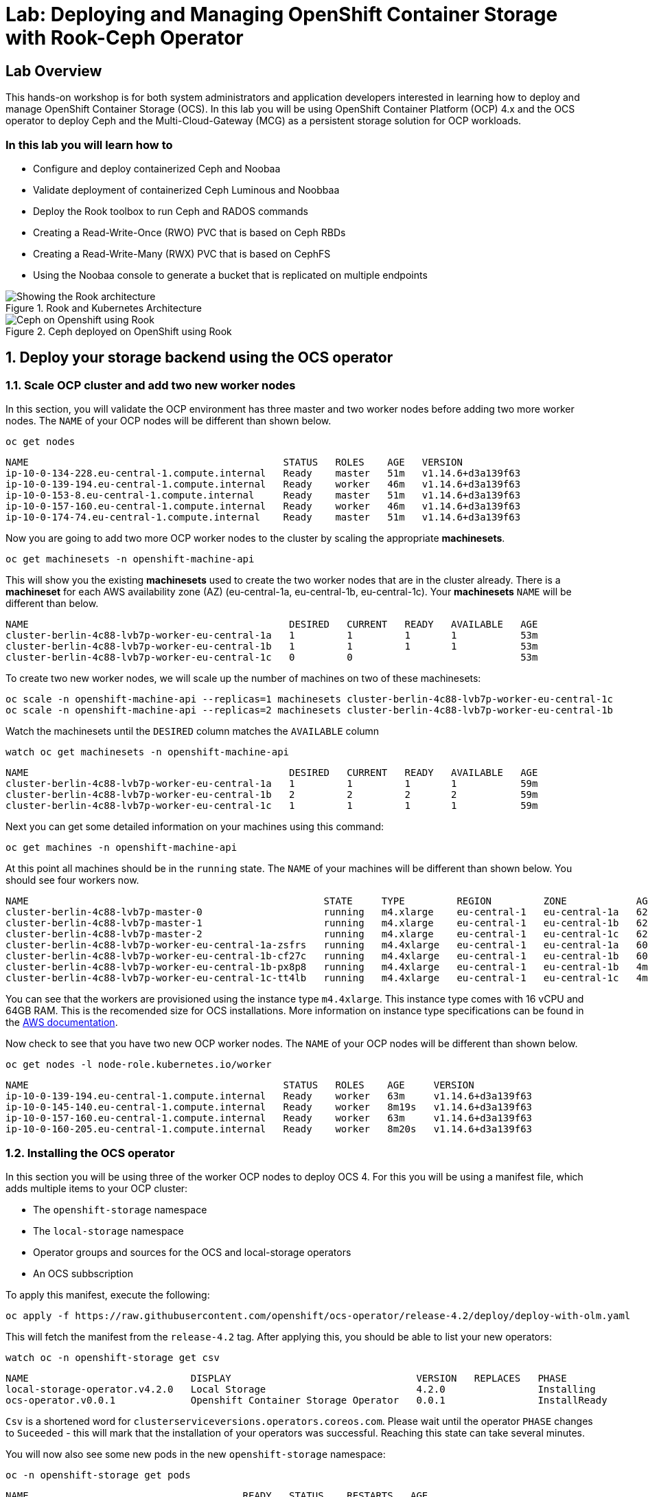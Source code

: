 
= Lab: Deploying and Managing OpenShift Container Storage with Rook-Ceph Operator

== Lab Overview

This hands-on workshop is for both system administrators and application developers interested in learning how to deploy and manage OpenShift Container Storage (OCS). In this lab you will be using OpenShift Container Platform (OCP) 4.x and the OCS operator to deploy Ceph and the Multi-Cloud-Gateway (MCG) as a persistent storage solution for OCP workloads.

=== In this lab you will learn how to

* Configure and deploy containerized Ceph and Noobaa
* Validate deployment of containerized Ceph Luminous and Noobbaa
* Deploy the Rook toolbox to run Ceph and RADOS commands
* Creating a Read-Write-Once (RWO) PVC that is based on Ceph RBDs
* Creating a Read-Write-Many (RWX) PVC that is based on CephFS
* Using the Noobaa console to generate a bucket that is replicated on multiple endpoints
// * Upgrade Ceph version from Mimic to Nautilus using the Rook operator
// * Add more storage to the Ceph cluster

.Rook and Kubernetes Architecture
image::rook_diagram_3.png[Showing the Rook architecture]

.Ceph deployed on OpenShift using Rook
image::Rook_diagram_4.png[Ceph on Openshift using Rook]

[[labexercises]]
:numbered:
:language: bash
// Activate experimental attribute for Keyboard Shortcut keys
:experimental:

== Deploy your storage backend using the OCS operator

=== Scale OCP cluster and add two new worker nodes

In this section, you will validate the OCP environment has three master and two worker nodes before adding two more worker nodes. The `NAME` of your OCP nodes will be different than shown below.

[source,role="execute"]
----
oc get nodes
----
----
NAME                                            STATUS   ROLES    AGE   VERSION
ip-10-0-134-228.eu-central-1.compute.internal   Ready    master   51m   v1.14.6+d3a139f63
ip-10-0-139-194.eu-central-1.compute.internal   Ready    worker   46m   v1.14.6+d3a139f63
ip-10-0-153-8.eu-central-1.compute.internal     Ready    master   51m   v1.14.6+d3a139f63
ip-10-0-157-160.eu-central-1.compute.internal   Ready    worker   46m   v1.14.6+d3a139f63
ip-10-0-174-74.eu-central-1.compute.internal    Ready    master   51m   v1.14.6+d3a139f63
----

Now you are going to add two more OCP worker nodes to the cluster by scaling the appropriate *machinesets*.

[source,role="execute"]
----
oc get machinesets -n openshift-machine-api
----

This will show you the existing *machinesets* used to create the two worker nodes that are in the cluster already. There is a *machineset* for each AWS availability zone (AZ) (eu-central-1a, eu-central-1b, eu-central-1c). Your *machinesets* `NAME` will be different than below.

----
NAME                                             DESIRED   CURRENT   READY   AVAILABLE   AGE
cluster-berlin-4c88-lvb7p-worker-eu-central-1a   1         1         1       1           53m
cluster-berlin-4c88-lvb7p-worker-eu-central-1b   1         1         1       1           53m
cluster-berlin-4c88-lvb7p-worker-eu-central-1c   0         0                             53m
----

To create two new worker nodes, we will scale up the number of machines on two of these machinesets:
[source]
----
oc scale -n openshift-machine-api --replicas=1 machinesets cluster-berlin-4c88-lvb7p-worker-eu-central-1c
oc scale -n openshift-machine-api --replicas=2 machinesets cluster-berlin-4c88-lvb7p-worker-eu-central-1b
----

Watch the machinesets until the `DESIRED` column matches the `AVAILABLE` column

[source,role="execute"]
----
watch oc get machinesets -n openshift-machine-api
----
----
NAME                                             DESIRED   CURRENT   READY   AVAILABLE   AGE
cluster-berlin-4c88-lvb7p-worker-eu-central-1a   1         1         1       1           59m
cluster-berlin-4c88-lvb7p-worker-eu-central-1b   2         2         2       2           59m
cluster-berlin-4c88-lvb7p-worker-eu-central-1c   1         1         1       1           59m
----

Next you can get some detailed information on your machines using this command:
[source,role="execute"]
----
oc get machines -n openshift-machine-api
----

At this point all machines should be in the `running` state. The `NAME` of your machines will be different than shown below.
You should see four workers now.

----
NAME                                                   STATE     TYPE         REGION         ZONE            AGE
cluster-berlin-4c88-lvb7p-master-0                     running   m4.xlarge    eu-central-1   eu-central-1a   62m
cluster-berlin-4c88-lvb7p-master-1                     running   m4.xlarge    eu-central-1   eu-central-1b   62m
cluster-berlin-4c88-lvb7p-master-2                     running   m4.xlarge    eu-central-1   eu-central-1c   62m
cluster-berlin-4c88-lvb7p-worker-eu-central-1a-zsfrs   running   m4.4xlarge   eu-central-1   eu-central-1a   60m
cluster-berlin-4c88-lvb7p-worker-eu-central-1b-cf27c   running   m4.4xlarge   eu-central-1   eu-central-1b   60m
cluster-berlin-4c88-lvb7p-worker-eu-central-1b-px8p8   running   m4.4xlarge   eu-central-1   eu-central-1b   4m25s
cluster-berlin-4c88-lvb7p-worker-eu-central-1c-tt4lb   running   m4.4xlarge   eu-central-1   eu-central-1c   4m48s
----

You can see that the workers are provisioned using the instance type `m4.4xlarge`. This instance type comes with 16 vCPU and 64GB RAM. This is the recomended size for OCS installations.
More information on instance type specifications can be found in the link:https://aws.amazon.com/ec2/instance-types/[AWS documentation].

Now check to see that you have two new OCP worker nodes. The `NAME` of your OCP nodes will be different than shown below.

[source,role="execute"]
----
oc get nodes -l node-role.kubernetes.io/worker
----
----
NAME                                            STATUS   ROLES    AGE     VERSION
ip-10-0-139-194.eu-central-1.compute.internal   Ready    worker   63m     v1.14.6+d3a139f63
ip-10-0-145-140.eu-central-1.compute.internal   Ready    worker   8m19s   v1.14.6+d3a139f63
ip-10-0-157-160.eu-central-1.compute.internal   Ready    worker   63m     v1.14.6+d3a139f63
ip-10-0-160-205.eu-central-1.compute.internal   Ready    worker   8m20s   v1.14.6+d3a139f63
----

=== Installing the OCS operator

In this section you will be using three of the worker OCP nodes to deploy OCS 4. For this you will be using a manifest file, which adds multiple items to your OCP cluster:

- The `openshift-storage` namespace
- The `local-storage` namespace
- Operator groups and sources for the OCS and local-storage operators
- An OCS subbscription

To apply this manifest, execute the following:

[source,role="execute"]
----
oc apply -f https://raw.githubusercontent.com/openshift/ocs-operator/release-4.2/deploy/deploy-with-olm.yaml
----

This will fetch the manifest from the `release-4.2` tag. After applying this, you should be able to list your new operators:

[source,role="execute"]
----
watch oc -n openshift-storage get csv
----
----
NAME                            DISPLAY                                VERSION   REPLACES   PHASE
local-storage-operator.v4.2.0   Local Storage                          4.2.0                Installing
ocs-operator.v0.0.1             Openshift Container Storage Operator   0.0.1                InstallReady
----

`Csv` is a shortened word for `clusterserviceversions.operators.coreos.com`. Please wait until the operator `PHASE` changes to `Suceeded` - this will mark that the installation of your operators was successful. Reaching this state can take several minutes.

You will now also see some new pods in the new `openshift-storage` namespace:

[source,role="execute"]
----
oc -n openshift-storage get pods
----
----
NAME                                     READY   STATUS    RESTARTS   AGE
local-storage-operator-bcfd5765f-7bd86   1/1     Running   0          3m33s
noobaa-operator-7c55776bf9-kbcjp         1/1     Running   0          3m16s
ocs-operator-967957d84-9lc76             1/1     Running   0          3m16s
rook-ceph-operator-8444cfdc4c-9jm8p      1/1     Running   0          3m16s
----

Now switch over to your Openshift Web console. For me, the URL is https://console-openshift-console.apps.cluster-berlin-4c88.berlin-4c88.example.opentlc.com for you this will be slightly different.

Once you are logged in, extend the `Operators` menu on the left and select `Installed Operators`. Make sure the selected project is set to `openshift-storage`.
What you see, should be similar to the following example picture:

.Installed operators - 1) Make sure you are in the right project 2) Check Operator status 3) Click on Openshift Container Storage Operator
image::OCP-installed-operators.jpg[Openshift showing the installed operators in namespace openshift-storage]

Click on `Openshift Container Storage Operator` to get to the OCS configuration screen.

.OCS configuration screen
image::OCS-config-screen.jpg[OCS configuration screen]

On the OCS configuration screen, scroll down to the box labelled `Storage cluster` and click on `Create Instance`.

.OCS create a new storage cluster
image:OCS-create-storage-cluster.jpg[OCS create storage cluster screen]

In this dialog, select three nodes that have the role `worker` and click on the button `Create` on the end of the page.

CAUTION: Make sure to select three workers in different availability zones. The OCS operator will automatically try to replicate data between those availability zones.

In the background this will start initiating a lot of new pods in the `openshift-storage` namespace, as can be seen on the CLI:

[source,role="execute"]
----
oc get po -n openshift-storage
----
.Example of a pending installation of the OCS storage cluster:
----
NAME                                            READY   STATUS                  RESTARTS   AGE
csi-cephfsplugin-2frxn                          3/3     Running                 0          57s
csi-cephfsplugin-6ghk7                          3/3     Running                 0          58s
csi-cephfsplugin-ds6zl                          3/3     Running                 0          58s
csi-cephfsplugin-j5ddw                          3/3     Running                 0          58s
csi-cephfsplugin-provisioner-57f65684f4-4sf4p   4/4     Running                 0          58s
csi-cephfsplugin-provisioner-57f65684f4-rl65b   4/4     Running                 0          58s
csi-rbdplugin-6z7qm                             3/3     Running                 0          58s
csi-rbdplugin-kxq99                             3/3     Running                 0          58s
csi-rbdplugin-provisioner-54985c744b-66fvc      5/5     Running                 0          58s
csi-rbdplugin-provisioner-54985c744b-pqwqp      5/5     Running                 0          58s
csi-rbdplugin-sdb56                             3/3     Running                 0          58s
csi-rbdplugin-t876t                             3/3     Running                 0          58s
local-storage-operator-bcfd5765f-7bd86          1/1     Running                 0          91m
noobaa-core-0                                   0/2     Pending                 0          57s
noobaa-operator-7c55776bf9-kbcjp                1/1     Running                 0          91m
ocs-operator-967957d84-9lc76                    0/1     Running                 0          91m
rook-ceph-detect-version-lh6jx                  0/1     Pending                 0          52s
rook-ceph-operator-8444cfdc4c-9jm8p             1/1     Running                 0          91m
----

You can also watch this inside of the Openshift Web Console by going back to the OCS configuration screen and selecting `All instances`.

Please wait until all Pods are marked as `Running` in the CLI or until you see all instances as `Ready` in the Web Console.

.OCS instance overview after cluster install is finished
image:OCS-finished-cluster-install.png[OCS instance overview after cluster install is finished]

[source,role="execute"]
----
oc -n openshift-storage get pods
----
.Output when the cluster installation is finished
----
NAME                                                              READY   STATUS      RESTARTS   AGE
csi-cephfsplugin-6975g                                            3/3     Running     0          24m
csi-cephfsplugin-ckpk4                                            3/3     Running     0          24m
csi-cephfsplugin-h6j7j                                            3/3     Running     0          24m
csi-cephfsplugin-provisioner-57f65684f4-dk5bv                     4/4     Running     0          24m
csi-cephfsplugin-provisioner-57f65684f4-nwsws                     4/4     Running     0          24m
csi-cephfsplugin-t9rvk                                            3/3     Running     0          24m
csi-rbdplugin-jhj8v                                               3/3     Running     0          24m
csi-rbdplugin-k6bs2                                               3/3     Running     0          24m
csi-rbdplugin-nqmbl                                               3/3     Running     0          24m
csi-rbdplugin-provisioner-54985c744b-4sxvv                        5/5     Running     0          24m
csi-rbdplugin-provisioner-54985c744b-xtlv9                        5/5     Running     0          24m
csi-rbdplugin-wwdkb                                               3/3     Running     0          24m
local-storage-operator-bcfd5765f-j6x7m                            1/1     Running     0          26m
noobaa-core-0                                                     2/2     Running     0          24m
noobaa-operator-7c55776bf9-89cxn                                  1/1     Running     0          26m
ocs-operator-967957d84-cmksd                                      1/1     Running     0          26m
rook-ceph-drain-canary-ip-10-0-131-104-5b49b94554-8wwjl           1/1     Running     0          21m
rook-ceph-drain-canary-ip-10-0-150-178-54f44b45fd-zxrhp           1/1     Running     0          21m
rook-ceph-drain-canary-ip-10-0-175-125-7bf8fc5d79-bg8lq           1/1     Running     0          21m
rook-ceph-mds-ocs-storagecluster-cephfilesystem-a-577b9f85xzlvj   1/1     Running     0          21m
rook-ceph-mds-ocs-storagecluster-cephfilesystem-b-55768bc8r6wsd   1/1     Running     0          20m
rook-ceph-mgr-a-6b9b8d4bf6-vhr9h                                  1/1     Running     0          22m
rook-ceph-mon-a-5846c784b-jzr6l                                   1/1     Running     0          24m
rook-ceph-mon-b-c8858957-4xcbq                                    1/1     Running     0          23m
rook-ceph-mon-c-54979d9856-llbsk                                  1/1     Running     0          22m
rook-ceph-operator-8444cfdc4c-nmr2q                               1/1     Running     0          26m
rook-ceph-osd-0-77d8884557-jwslr                                  1/1     Running     0          21m
rook-ceph-osd-1-54d6d78694-47ghl                                  1/1     Running     0          21m
rook-ceph-osd-2-796d848bd7-jb825                                  1/1     Running     0          21m
rook-ceph-osd-prepare-ocs-deviceset-0-0-8fls2-p7pd5               0/1     Completed   0          22m
rook-ceph-osd-prepare-ocs-deviceset-1-0-lbrls-ztgfs               0/1     Completed   0          22m
rook-ceph-osd-prepare-ocs-deviceset-2-0-4ktq4-zhgcr               0/1     Completed   0          22m
rook-ceph-rgw-ocs-storagecluster-cephobjectstore-a-66499c5gt8q4   1/1     Running     0          4m23s
rook-ceph-tools-56db68cc99-hh577                                  1/1     Running     0          14m
----

You can now also check the status of your storage cluster with the Dashboard that is included in your Openshift Web Console. You can reach this by clicking on `Home` on your left navigation bar, then selecting `Dashboards` and finally clicking on `Persistent Storage` on the top navigation bar of the content page.

.OCS Dashboard after successful backing storage installation
image:OCS-dashboard-healthy.png[OCS Dashboard after successful backing storage installation]

OCS ships with a Dashboard for the Object Store as well. From within the `Dashboard` menu click on the `Object Service` on the top navigation bar of the content page.

.OCS Multi-Cloud-Gateway Dashboard after successful installation
image:OCS-noobaa-dashboard-healthy.png[OCS Multi-Cloud-Gateway Dashboard after successful installation]

On the left side of the dashboard you see a blue link labelled `noobaa`, which will get you to the Noobaa Management Console. We will discuss this Management Console later in more detail.

Once this is all healthy, you will be able to use the three new StorageClasses:

- ocs-storagecluster-ceph-rbd
- ocs-storagecluster-cephfs
- openshift-storage.noobaa.io

You can see them in the Openshift Web Console by expanding the `Storage` menu in the left navigation bar and selecting `Storage Classes`. Please make sure the three storage classes are available in your cluster.

NOTE: The Noobaa pod is already using the `ocs-storagecluster-ceph-rbd` storage class for its internal database

=== Using the Ceph toolbox to check on the Ceph backing storage

Since the Ceph toolbox is not shipped with OCS, we need to deploy it manually. For this, we can leverage the upstream Rook toolbox, but we need to modify the namespace.
You can use this one-liner to deploy the toolbox directly:

[source,role="execute"]
----
curl -s https://raw.githubusercontent.com/rook/rook/release-1.1/cluster/examples/kubernetes/ceph/toolbox.yaml | sed 's/namespace: rook-ceph/namespace: openshift-storage/g'| oc apply -f -
----

Afterwards you can work inside of the toolbox like this:

[source,role="execute"]
----
TOOLS_POD=$(oc get pods -n openshift-storage -l app=rook-ceph-tools -o name)
oc rsh -n openshift-storage $TOOLS_POD
----

Once inside, try out the following commands:

----
ceph status
ceph osd status
ceph osd tree
ceph df
rados df
----

You can exit the toolbox by either pressing kbd:[Ctrl+D] or by executing `exit`

// sh-4.2# ceph status
//   cluster:
//     id:     f73cd30a-b37c-46e9-8b5f-37931f165857
//     health: HEALTH_OK
 
//   services:
//     mon: 3 daemons, quorum a,b,c (age 27m)
//     mgr: a(active, since 27m)
//     mds: ocs-storagecluster-cephfilesystem:1 {0=ocs-storagecluster-cephfilesystem-b=up:active} 1 up:standby-replay
//     osd: 3 osds: 3 up (since 26m), 3 in (since 26m)
//     rgw: 1 daemon active (ocs.storagecluster.cephobjectstore.a)
 
//   data:
//     pools:   9 pools, 72 pgs
//     objects: 321 objects, 192 MiB
//     usage:   3.4 GiB used, 3.0 TiB / 3.0 TiB avail
//     pgs:     72 active+clean
 
//   io:
//     client:   1.2 KiB/s rd, 19 KiB/s wr, 2 op/s rd, 2 op/s wr
 
// sh-4.2# ceph osd status
// +----+-----------------------------------------------+-------+-------+--------+---------+--------+---------+-----------+
// | id |                      host                     |  used | avail | wr ops | wr data | rd ops | rd data |   state   |
// +----+-----------------------------------------------+-------+-------+--------+---------+--------+---------+-----------+
// | 0  | ip-10-0-131-104.eu-central-1.compute.internal | 1161M | 1021G |    1   |  4915   |    3   |   106   | exists,up |
// | 1  | ip-10-0-175-125.eu-central-1.compute.internal | 1161M | 1021G |    0   |     0   |    0   |     0   | exists,up |
// | 2  | ip-10-0-150-178.eu-central-1.compute.internal | 1161M | 1021G |    0   |     0   |    0   |     0   | exists,up |
// +----+-----------------------------------------------+-------+-------+--------+---------+--------+---------+-----------+
// sh-4.2# ceph osd tree
// ID CLASS WEIGHT  TYPE NAME                        STATUS REWEIGHT PRI-AFF 
// -1       2.99698 root default                                             
// -7       0.99899     host ocs-deviceset-0-0-8fls2                         
//  2   ssd 0.99899         osd.2                        up  1.00000 1.00000 
// -5       0.99899     host ocs-deviceset-1-0-lbrls                         
//  1   ssd 0.99899         osd.1                        up  1.00000 1.00000 
// -3       0.99899     host ocs-deviceset-2-0-4ktq4                         
//  0   ssd 0.99899         osd.0                        up  1.00000 1.00000 
// sh-4.2# ceph df
// RAW STORAGE:
//     CLASS     SIZE        AVAIL       USED        RAW USED     %RAW USED 
//     ssd       3.0 TiB     3.0 TiB     412 MiB      3.4 GiB          0.11 
//     TOTAL     3.0 TiB     3.0 TiB     412 MiB      3.4 GiB          0.11 
 
// POOLS:
//     POOL                                                     ID     STORED      OBJECTS     USED        %USED     MAX AVAIL 
//     ocs-storagecluster-cephblockpool                          1     135 MiB          97     407 MiB      0.01       971 GiB 
//     ocs-storagecluster-cephobjectstore.rgw.control            2         0 B           8         0 B         0       971 GiB 
//     ocs-storagecluster-cephfilesystem-metadata                3     2.2 KiB          22     384 KiB         0       971 GiB 
//     ocs-storagecluster-cephfilesystem-data0                   4         0 B           0         0 B         0       971 GiB 
//     ocs-storagecluster-cephobjectstore.rgw.meta               5         0 B           0         0 B         0       971 GiB 
//     ocs-storagecluster-cephobjectstore.rgw.log                6        50 B         178      48 KiB         0       971 GiB 
//     ocs-storagecluster-cephobjectstore.rgw.buckets.index      7         0 B           0         0 B         0       971 GiB 
//     .rgw.root                                                 8     4.6 KiB          16     720 KiB         0       971 GiB 
//     ocs-storagecluster-cephobjectstore.rgw.buckets.data       9         0 B           0         0 B         0       971 GiB 
// sh-4.2# rados df
// POOL_NAME                                               USED OBJECTS CLONES COPIES MISSING_ON_PRIMARY UNFOUND DEGRADED RD_OPS      RD WR_OPS      WR USED COMPR UNDER COMPR 
// .rgw.root                                            720 KiB      16      0     48                  0       0        0     46  52 KiB     32  26 KiB        0 B         0 B 
// ocs-storagecluster-cephblockpool                     407 MiB      97      0    291                  0       0        0    143 1.3 MiB   1804 150 MiB        0 B         0 B 
// ocs-storagecluster-cephfilesystem-data0                  0 B       0      0      0                  0       0        0      0     0 B      0     0 B        0 B         0 B 
// ocs-storagecluster-cephfilesystem-metadata           384 KiB      22      0     66                  0       0        0   3116 1.5 MiB     45  13 KiB        0 B         0 B 
// ocs-storagecluster-cephobjectstore.rgw.buckets.data      0 B       0      0      0                  0       0        0      0     0 B      0     0 B        0 B         0 B 
// ocs-storagecluster-cephobjectstore.rgw.buckets.index     0 B       0      0      0                  0       0        0      0     0 B      0     0 B        0 B         0 B 
// ocs-storagecluster-cephobjectstore.rgw.control           0 B       8      0     24                  0       0        0      0     0 B      0     0 B        0 B         0 B 
// ocs-storagecluster-cephobjectstore.rgw.log            48 KiB     178      0    534                  0       0        0    544 368 KiB    389  37 KiB        0 B         0 B 
// ocs-storagecluster-cephobjectstore.rgw.meta              0 B       0      0      0                  0       0        0      0     0 B      0     0 B        0 B         0 B 

// total_objects    321
// total_used       3.4 GiB
// total_avail      3.0 TiB
// total_space      3.0 TiB

=== Change the default storage class to Ceph RBD

After installing OCS, it is best practice to change the default storage class from AWS gp2 to our new OCS-backed storage class `ocs-storagecluster-ceph-rbd`.
The easiest way to do this is using the Openshift Web Console. In there, expang the `Storage` item on the left navigation bar and select `Storage Classes`.

.OCP Storage classes after OCS installation - AWS gp2 is the default storage class
image:OCS-Storage-Classes-gp2-default.png[]

Now click on the three dots next to the gp2 storage class and select `Edit Annotations`:

image:OCS-edit-gp2-annotations.png[]

click on the stop sign on the right to delete the only one entry. Proceed by clicking on `Save`.

Now click on the three dots next to the ocs-storagecluster-ceph-rbd storage class and select `Edit Annotations`
In the new window enter `storageclass.kubernetes.io/is-default-class` as the Key and `true` as the value of the new annotation. Proceed by clicking on `Save`.

Now the `ocs-storagecluster-ceph-rbd` storage class should be marked as default, like in the below picture:

.OCP Storage classes after OCS installation - Ceph RBD is now the default storage class
image:OCS-Storage-Classes-rbd-default.png[]

WARNING: End of current refresh work

== Create new OCP deployment using Ceph RBD volume

In this section the `ocs-storagecluster-ceph-rbd` *storageclass* will be used by an OCP application + database deployment to create persistent storage. The persistent storage will be a Ceph RBD (RADOS Block Device) volume (object) in the Ceph pool `ocs-storagecluster-cephblockpool`.

Now you are ready to start the Rails + PostgreSQL deployment and monitor the deployment.

[source,role="execute"]
----
oc new-project my-database-app
oc new-app rails-pgsql-persistent -p VOLUME_CAPACITY=5Gi
----

After the deployment is started you can monitor with these commands.

[source,role="execute"]
----
oc status
oc get pvc -n my-database-app
watch oc get pods -n my-database-app
----

This step could take 5 or more minutes. Wait until there are 2 pods in `Running` STATUS and 4 pods in `Completed` STATUS as shown below.

[source,role="execute"]
----
oc get pods -n my-database-app
----
----
NAME                                READY   STATUS      RESTARTS   AGE
postgresql-1-deploy                 0/1     Completed   0          5m48s
postgresql-1-lf7qt                  1/1     Running     0          5m40s
rails-pgsql-persistent-1-build      0/1     Completed   0          5m49s
rails-pgsql-persistent-1-deploy     0/1     Completed   0          3m36s
rails-pgsql-persistent-1-hook-pre   0/1     Completed   0          3m28s
rails-pgsql-persistent-1-pjh6q      1/1     Running     0          3m14s
----

Once the deployment is complete you can now test the application and the persistent storage on Ceph. Your `HOST/PORT` will be different.

[source,role="execute"]
----
oc get route -n my-database-app
----
----
NAME                     HOST/PORT                                                                         PATH   SERVICES                 PORT    TERMINATION   WILDCARD
rails-pgsql-persistent   rails-pgsql-persistent-my-database-app.apps.cluster-a26e.sandbox449.opentlc.com          rails-pgsql-persistent
----

Copy your `HOST/PORT` to a browser window to create articles. You will need to append `/articles` to the end.

*Example link:*  http://rails-pgsql-persistent-my-database-app.apps.cluster-a26e.sandbox449.opentlc.com /articles

Enter the `username` and `password` below to create articles and comments. The articles and comments are saved in a PostgreSQL database which stores its table spaces on the Ceph RBD volume provisioned using the `rook-ceph-block` *storagclass* during the application deployment.

[source,ini]
----
username: openshift
password: secret
----

Lets now take another look at the Ceph `replicapool` created by the `rook-ceph-block` *storageclass*. Log into the *toolbox* pod again.

[source,role="execute"]
----
TOOLS_POD=$(oc get pods -n openshift-storage -l app=rook-ceph-tools -o name)
oc rsh -n openshift-storage $TOOLS_POD
----

Run the same Ceph commands as before the application deployment and compare to results in prior section. Notice the number of objects in `replicapool` now.

[source,role="execute"]
----
ceph df
rados df
rados -p replicapool ls | grep pvc
----

Make sure to `exit` the *toolbox*. Validate the OCP *PersistentVolume* (PV) name is the same name as the volume name in the Ceph `replicapool`.

[source,role="execute"]
----
oc get pvc -n my-database-app
----

== Using Rook to Upgrade Ceph

In this section you will upgrade the Ceph version from *Mimic* to *Nautilus* using the Rook operator. First verify the current version by logging into the *toolbox* pod.

[source,role="execute"]
----
TOOLS_POD=$(oc get pods -n openshift-storage -l app=rook-ceph-tools -o name)
oc rsh -n openshift-storage $TOOLS_POD
ceph version
----

Make sure to `exit` the *toolbox* before continuing.

The result should be `ceph version 13.2.5 (cbff874f9007f1869bfd3821b7e33b2a6ffd4988) mimic (stable)`.

The next thing you need to do is update the cluster CRD with a current *Nautilus* image name and version.

[source,role="execute"]
----
oc edit cephcluster rook-ceph -n rook-ceph
----

Modify the Ceph version in the cluster CRD. Using `oc edit` is the same as using editing tool `vi`.

[source,yaml]
----
spec:
  cephVersion:
    image: ceph/ceph:v13.2.5-20190410
----

To the version for Nautilus. Make sure to save your changes before exiting `:wq!`.

[source,yaml]
----
spec:
  cephVersion:
    image: ceph/ceph:v14.2.0-20190410
----

This could step take 5 minutes or more. Once the change to the Ceph version is edited as shown above, the *MONs*, *MGR*, and *OSD* pods will be restarted. You can tell that they have been restarted when their `AGE` is seconds or just a few minutes.

[source,role="execute"]
----
watch oc get pods -n rook-ceph
----
----
NAME                                         READY   STATUS      RESTARTS   AGE
...
rook-ceph-mgr-a-777d64fb8f-q7tcz             1/1     Running     0          2m55s
rook-ceph-mon-a-5c7fcdfcc4-zwzb7             1/1     Running     0          3m18s
rook-ceph-mon-b-5597dbd64d-cdvjf             1/1     Running     0          4m33s
rook-ceph-mon-c-779cbf9bc-2rfl5              1/1     Running     0          3m58s
rook-ceph-operator-5f7967846f-zqqjl          1/1     Running     0          27h
rook-ceph-osd-0-855bc669cd-45sk7             1/1     Running     0          2m8s
rook-ceph-osd-1-7cc9cd8c8c-j9ffl             1/1     Running     0          115s
rook-ceph-osd-2-5977cd8bff-9x85n             1/1     Running     0          98s
...

----

Now let's check the version of Ceph to see if it is upgraded. First you need to login to the *toolbox* pod again.

[source,role="execute"]
----
TOOLS_POD=$(oc get pods -n openshift-storage -l app=rook-ceph-tools -o name)
oc rsh -n openshift-storage $TOOLS_POD
----

Running the `ceph versions` command shows each of the Ceph daemons (*MONs*, *MGR*, and *OSD*) have been upgraded to *Nautilus*. Run other Ceph commands to satisfy yourself (e.g., ceph status) the system is healthy after the Ceph upgrade from *Mimic* to *Nautilus*. You might even want to go back to the Rails + PostgreSQL application and save a few more articles to make sure Ceph storage is still working.

[source,role="execute"]
----
ceph versions
----
----
{
    "mon": {
        "ceph version 14.2.0 (3a54b2b6d167d4a2a19e003a705696d4fe619afc) nautilus (stable)": 3
    },
    "mgr": {
        "ceph version 14.2.0 (3a54b2b6d167d4a2a19e003a705696d4fe619afc) nautilus (stable)": 1
    },
    "osd": {
        "ceph version 14.2.0 (3a54b2b6d167d4a2a19e003a705696d4fe619afc) nautilus (stable)": 3
    },
    "mds": {},
    "overall": {
        "ceph version 14.2.0 (3a54b2b6d167d4a2a19e003a705696d4fe619afc) nautilus (stable)": 7
    }
}
----

Make sure to `exit` the *toolbox* before continuing.

You can also execute this command to easily look at both the Rook and Ceph versions currently running for the *MONs*, *MGR* and *OSDs*.

[source,role="execute"]
----
oc -n rook-ceph get deployments -o jsonpath='{range .items[*]}{.metadata.name}{" \trook="}{.metadata.labels.rook-version}{" \tceph="}{.metadata.labels.ceph-version}{"\n"}{end}' | sed s/v0.9.0-557.g48380dd/v1.0.0/g
----
----
rook-ceph-mgr-a 	rook=v1.0.0 	ceph=14.2.0
rook-ceph-mon-a 	rook=v1.0.0 	ceph=14.2.0
rook-ceph-mon-b 	rook=v1.0.0 	ceph=14.2.0
rook-ceph-mon-c 	rook=v1.0.0 	ceph=14.2.0
rook-ceph-osd-0 	rook=v1.0.0 	ceph=14.2.0
rook-ceph-osd-1 	rook=v1.0.0 	ceph=14.2.0
rook-ceph-osd-2 	rook=v1.0.0 	ceph=14.2.0
rook-ceph-osd-3 	rook=v1.0.0 	ceph=14.2.0
----

== Adding storage to the Ceph Cluster

In this section you will add more storage to the cluster by increasing the number of OCP workerocs *machines* and worker nodes from 3 to 4 using one of the *machinesets* you already used. The new *machine* will also be an EC2 instance `m5d.large` and have an available 75 GB NVMe SSD. The Rook operator will `observe` when the new OCP node is added to the cluster and will then create a new *OSD* pod on this new worker node and the 75 GB SSD will be added to the Ceph cluster with no additional manual effort from the user.

To increase the number of *machines* and the OCP nodes you will again use a *machineset*. Each of the *machinesets* you used earlier created just one machine because of `replicas: 1` in the configuration file. Your `cluster-api-cluster` and `name` is different than example shown below.

[source,role="execute"]
----
cat machineset cluster-workerocs-us-east-2a.yaml | more
----
----
apiVersion: machine.openshift.io/v1beta1
kind: MachineSet
metadata:
  labels:
    machine.openshift.io/cluster-api-cluster: cluster-a26e-rx8bk
    machine.openshift.io/cluster-api-machine-role: workerocs
    machine.openshift.io/cluster-api-machine-type: workerocs
  name: cluster-a26e-rx8bk-workerocs-us-east-2a
  namespace: openshift-machine-api
spec:
  replicas: 1
...

----

Verify your `cluster-api-cluster` again by using the command below.

[source,role="execute"]
----
echo $CLUSTERID
----

You can easily create a new *machine* and OCP worker node in AWS AZ us-east-2a by just increasing the `replicas` count in one of the machinesets. Edit your machineset for us-east-2a to increase from `replicas: 1` to `replicas: 2`. Make sure to save your changes before exiting `:wq!`.

[source,role="execute"]
----
oc edit machineset $CLUSTERID-workerocs-us-east-2a -n openshift-machine-api
----

Verify you now have 4 workerocs *machines*. One of the *machines* should have just been created in us-east-2a AZ so there are two in this AZ now. The `NAME` of your *machines* will be different than shown below.

[source,role="execute"]
----
oc get machines -n openshift-machine-api
----
----
NAME                                            INSTANCE              STATE     TYPE         REGION      ZONE         AGE

cluster-a26e-rx8bk-workerocs-us-east-2a-8pnf4   i-0a497998c19a59ba3   running   m5d.large    us-east-2   us-east-2a   2d
cluster-a26e-rx8bk-workerocs-us-east-2a-l4v5l   i-0e22f1078f1228086   running   m5d.large    us-east-2   us-east-2a   33s
cluster-a26e-rx8bk-workerocs-us-east-2b-wwcmd   i-0c25eb473e452645d   running   m5d.large    us-east-2   us-east-2b   47h
cluster-a26e-rx8bk-workerocs-us-east-2c-8456v   i-0e0d311e4590fa7e3   running   m5d.large    us-east-2   us-east-2c   47h
----

Now you need to verify that this new *machine* is added to the OCP cluster.

This step could take more than 5 minutes. You can see now that one of the *machinesets* has 2 machines, this is because you increased the replica count in the prior step. The *machineset* for us-east-2a should have an integer, in this case `2`, filled out for the entire row before you proceed to the next step. The `NAME` of your machinesets will be different than shown below.

[source,role="execute"]
----
watch oc get machinesets -n openshift-machine-api
----
----
NAME                                      DESIRED   CURRENT   READY   AVAILABLE   AGE
...
cluster-a26e-rx8bk-workerocs-us-east-2a   2         2         2       2           2d
cluster-a26e-rx8bk-workerocs-us-east-2b   1         1         1       1           2d
cluster-a26e-rx8bk-workerocs-us-east-2c   1         1         1       1           2d
----

Now verify that you have a new OCP worker node. You should now have 7 worker nodes.

[source,role="execute"]
----
oc get nodes -l node-role.kubernetes.io/worker
----
----
NAME                                         STATUS   ROLES    AGE     VERSION
ip-10-0-135-6.us-east-2.compute.internal     Ready    worker   2d      v1.13.4+da48e8391
ip-10-0-135-64.us-east-2.compute.internal    Ready    worker   2d2h    v1.13.4+da48e8391
ip-10-0-137-156.us-east-2.compute.internal   Ready    worker   4m28s   v1.13.4+da48e8391
ip-10-0-146-50.us-east-2.compute.internal    Ready    worker   2d2h    v1.13.4+da48e8391
ip-10-0-156-83.us-east-2.compute.internal    Ready    worker   2d      v1.13.4+da48e8391
ip-10-0-160-232.us-east-2.compute.internal   Ready    worker   2d2h    v1.13.4+da48e8391
ip-10-0-164-65.us-east-2.compute.internal    Ready    worker   2d      v1.13.4+da48e8391
----

Until Openshift Container Platform 4.2 rolls out, we will need to restart (delete) the operator pod to see OSD pod added.
[source,bash,role="execute"]
----
oc delete pod -l app=rook-ceph-operator -n rook-ceph
----

This step could take 5 minutes or more for the forth *OSD* pod to be in a `Running` STATUS. Eventually your will see a new *OSD* pod, `rook-ceph-osd-3`, that has just been created.

[source,role="execute"]
----
watch oc get pods -n rook-ceph
----
----
NAME                                          READY   STATUS      RESTARTS   AGE

...
rook-ceph-osd-0-855bc669cd-45sk7              1/1     Running     0          55m
rook-ceph-osd-1-7cc9cd8c8c-j9ffl              1/1     Running     0          55m
rook-ceph-osd-2-5977cd8bff-9x85n              1/1     Running     0          55m
rook-ceph-osd-3-56b6c4f459-q7mhz              1/1     Running     0          114s
...

----

Now you can validate that Ceph is healthy and has the additional storage. You again login to the *toolbox* pod.

[source,role="execute"]
----
TOOLS_POD=$(oc get pods -n openshift-storage -l app=rook-ceph-tools -o name)
oc rsh -n openshift-storage $TOOLS_POD
----

And run Ceph commands to see the new OSDs.

[source,role="execute"]
----
ceph osd status
----
----
+----+--------------------------------------------+-------+-------+--------+---------+--------+---------+-----------+
| id |                    host                    |  used | avail | wr ops | wr data | rd ops | rd data |   state   |
+----+--------------------------------------------+-------+-------+--------+---------+--------+---------+-----------+
| 0  |  ip-10-0-135-6.us-east-2.compute.internal  | 1051M | 68.8G |    0   |     0   |    0   |     0   | exists,up |
| 1  | ip-10-0-156-83.us-east-2.compute.internal  | 1060M | 68.8G |    0   |     0   |    0   |     0   | exists,up |
| 2  | ip-10-0-164-65.us-east-2.compute.internal  | 1062M | 68.8G |    0   |     0   |    0   |     0   | exists,up |
| 3  | ip-10-0-137-156.us-east-2.compute.internal | 1061M | 67.9G |    0   |     0   |    0   |     0   | exists,up |
+----+--------------------------------------------+-------+-------+--------+---------+--------+---------+-----------+
----

And you can see that Ceph is healthy and happy! There are now 4 *OSDs* `up` and `in`. You might even want to go back to the the Rails + PostgreSQL application and save a few more articles to make sure applications using Ceph storage are still working.

[source,role="execute"]
----
ceph status
----
----
  cluster:
    id:     90306026-6e42-4877-9d4e-26eca2ecf6ef
    health: HEALTH_OK

  services:
    mon: 3 daemons, quorum b,a,c (age 59m)
    mgr: a(active, since 5m)
    osd: 4 osds: 4 up, 4 in

  data:
    pools:   1 pools, 100 pgs
    objects: 36 objects, 73 MiB
    usage:   4.1 GiB used, 274 GiB / 279 GiB avail
    pgs:     100 active+clean
----

Make sure to `exit` the *toolbox*.

== Using the MCG Management Console

Some unsorted notes:

Get the Noobaa Management Console access credentials:

[source,role="execute"]
----
oc get secret noobaa-admin -n openshift-storage -o json | jq '.data|map_values(@base64d)'
----
[source,json,indent=5]
----
{
  "AWS_ACCESS_KEY_ID": "5LqXmAljVYdcX6KVOOc5",
  "AWS_SECRET_ACCESS_KEY": "7x9R895zSk7xhD+CP+w1ePvc4m6018F7aD4/W156",
  "email": "admin@noobaa.io",
  "password": "wLg04tfKYnUvC66WFd0p8Q==",
  "system": "noobaa"
}
----

* By default there is no OCP backing storage for Noobaa, but an AWS bucket
* Creating Noobaa storage on OCP works, creates new Pods with default storage class
* Noobaa dashboard reports "Multi cloud gateway is not running" after adding OCP backend storage...
* Noobaa uses self-signed certificate even though OCP uses LetsEncrypt
* OCP backing storage should be > 30GB to not trigger warning
